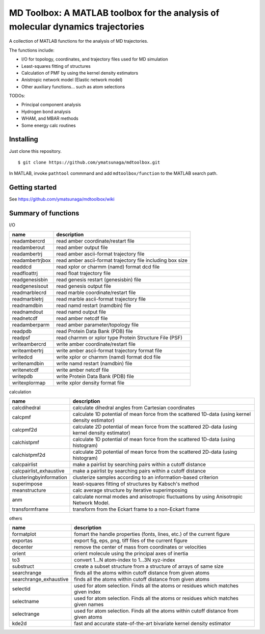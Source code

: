 ----------------------------------------------------------------------------------
MD Toolbox: A MATLAB toolbox for the analysis of molecular dynamics trajectories
----------------------------------------------------------------------------------

A collection of MATLAB functions for the analysis of MD trajectories. 

The functions include:

* I/O for topology, coordinates, and trajectory files used for MD simulation
* Least-squares fitting of structures
* Calculation of PMF by using the kernel density estimators
* Anistropic network model (Elastic network model)
* Other auxiliary functions... such as atom selections

TODOs:

* Principal component analysis
* Hydrogen bond analysis
* WHAM, and MBAR methods
* Some energy calc routines

Installing
----------

Just clone this repository.
::

 $ git clone https://github.com/ymatsunaga/mdtoolbox.git

In MATLAB, invoke ``pathtool`` commmand and 
add ``mdtoolbox/function`` to the MATLAB search path. 

Getting started
---------------

See https://github.com/ymatsunaga/mdtoolbox/wiki

Summary of functions
-------------------------

I/O

========================== ==================================================================================================
name                       description
========================== ==================================================================================================
readambercrd               read amber coordinate/restart file
readamberout               read amber output file
readambertrj               read amber ascii-format trajectory file
readambertrjbox            read amber ascii-format trajectory file including box size
readdcd                    read xplor or charmm (namd) format dcd file
readfloattrj               read float trajectory file
readgenesisbin             read genesis restart (genesisbin) file
readgenesisout             read genesis output file
readmarblecrd              read marble coordinate/restart file
readmarbletrj              read marble ascii-format trajectory file
readnamdbin                read namd restart (namdbin) file
readnamdout                read namd output file
readnetcdf                 read amber netcdf file
readamberparm              read amber parameter/topology file
readpdb                    read Protein Data Bank (PDB) file
readpsf                    read charmm or xplor type Protein Structure File (PSF)
writeambercrd              write amber coordinate/restart file
writeambertrj              write amber ascii-format trajectory format file
writedcd                   write xplor or charmm (namd) format dcd file
writenamdbin               write namd restart (namdbin) file
writenetcdf                write amber netcdf file
writepdb                   write Protein Data Bank (PDB) file
writexplormap              write xplor density format file
========================== ==================================================================================================

calculation

========================== ==================================================================================================
name                       description
========================== ==================================================================================================
calcdihedral               calculate dihedral angles from Cartesian coordinates
calcpmf                    calculate 1D potential of mean force from the scattered 1D-data (using kernel density estimator)
calcpmf2d                  calculate 2D potential of mean force from the scattered 2D-data (using kernel density estimator)
calchistpmf                calculate 1D potential of mean force from the scattered 1D-data (using histogram)
calchistpmf2d              calculate 2D potential of mean force from the scattered 2D-data (using histogram)
calcpairlist               make a pairlist by searching pairs within a cutoff distance
calcpairlist_exhaustive    make a pairlist by searching pairs within a cutoff distance
clusteringbyinformation    clusterize samples according to an information-based criterion
superimpose                least-squares fitting of structures by Kabsch's method
meanstructure              calc average structure by iterative superimposing
anm                        calculate normal modes and anisotropic fluctuations by using Anisotropic Network Model.
transformframe             transform from the Eckart frame to a non-Eckart frame
========================== ==================================================================================================

others

========================== ==================================================================================================
name                       description
========================== ==================================================================================================
formatplot                 fomart the handle properties (fonts, lines, etc.) of the current figure
exportas                   export fig, eps, png, tiff files of the current figure
decenter                   remove the center of mass from coordinates or velocities
orient                     orient molecule using the principal axes of inertia
to3                        convert 1...N atom-index to 1...3N xyz-index
substruct                  create a subset structure from a structure of arrays of same size
searchrange                finds all the atoms within cutoff distance from given atoms
searchrange_exhaustive     finds all the atoms within cutoff distance from given atoms
selectid                   used for atom selection. Finds all the atoms or residues which matches given index
selectname                 used for atom selection. Finds all the atoms or residues which matches given names
selectrange                used for atom selection. Finds all the atoms within cutoff distance from given atoms
kde2d                      fast and accurate state-of-the-art bivariate kernel density estimator
========================== ==================================================================================================

